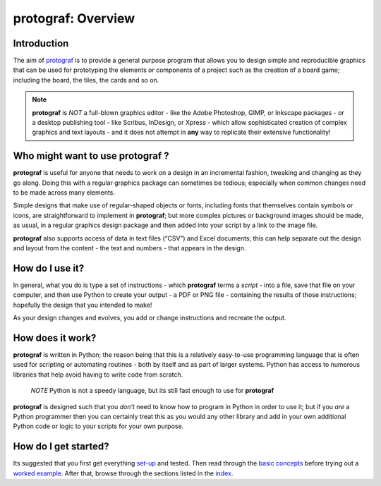protograf: Overview
=====================

Introduction
------------

The aim of `protograf <index.rst>`_ is to provide a general purpose
program that allows you to design simple and reproducible graphics that
can be used for prototyping the elements or components of a project such as
the creation of a board game; including the board, the tiles, the cards and
so on.

.. NOTE::

   **protograf** is *NOT* a full-blown graphics editor - like the
   Adobe Photoshop, GIMP, or Inkscape packages - or a desktop publishing
   tool - like Scribus, InDesign, or Xpress - which allow sophisticated
   creation of complex graphics and text layouts - and it does not
   attempt in **any** way to replicate their extensive functionality!


Who might want to use **protograf** ?
---------------------------------------

**protograf** is useful for anyone that needs to work on a design in
an incremental fashion, tweaking and changing as they go along. Doing
this with a regular graphics package can sometimes be tedious;
especially when common changes need to be made across many elements.

Simple designs that make use of regular-shaped objects or fonts,
including fonts that themselves contain symbols or icons, are
straightforward to implement in **protograf**; but more complex
pictures or background images should be made, as usual, in a regular
graphics design package and then added into your script by a link
to the image file.

**protograf** also supports access of data in text files (“CSV”) and
Excel documents; this can help separate out the design and layout from
the content - the text and numbers - that appears in the design.

How do I use it?
----------------

In general, what you do is type a set of instructions - which **protograf**
terms a *script* -  into a file, save that file on your computer, and then
use Python to create your output - a PDF or PNG file - containing the results
of those instructions; hopefully the design that you intended to make!

As your design changes and evolves, you add or change instructions and
recreate the output.

How does it work?
-----------------

**protograf** is written in Python; the reason being that this is a
relatively easy-to-use programming language that is often used for
scripting or automating routines - both by itself and as part of larger
systems. Python has access to numerous libraries that help avoid having
to write code from scratch.

   *NOTE* Python is not a speedy language, but its still fast enough to
   use for **protograf**

**protograf** is designed such that you *don’t* need to know how to
program in Python in order to use it; but if you *are* a Python
programmer then you can certainly treat this as you would any other
library and add in your own additional Python code or logic to your
scripts for your own purpose.

How do I get started?
---------------------

Its suggested that you first get everything `set-up <setting_up.rst>`_
and tested. Then read through the `basic concepts <basic_concepts.rst>`_
before trying out a `worked example <worked_example.py>`__. After that,
browse through the sections listed in the `index <index.rst>`_.
